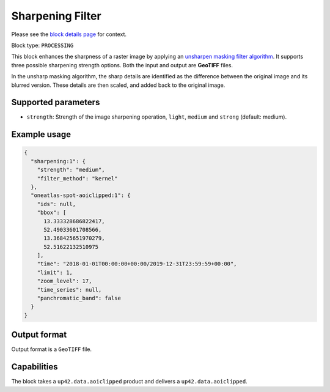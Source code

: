 .. meta::
   :description: UP42 processing blocks: Raster sharpening block description
   :keywords: UP42, processing, raster sharpening, filter, highpass

.. _sharpening-block:

Sharpening Filter
=================
Please see the `block details page <https://marketplace.up42.com/block/e374ea64-dc3b-4500-bb4b-974260fb203e>`_ for context.

Block type: ``PROCESSING``

This block enhances the sharpness of a raster image by applying an `unsharpen masking filter algorithm <https://en.wikipedia.org/wiki/Unsharp_masking>`_.
It supports three possible sharpening strength options. Both the input and output are **GeoTIFF** files.

In the unsharp masking algorithm, the sharp details are identified as the difference between the original image and its blurred version.
These details are then scaled, and added back to the original image.


Supported parameters
--------------------

* ``strength``: Strength of the image sharpening operation, ``light``, ``medium`` and ``strong`` (default: medium).


Example usage
---------------

.. code-block:: javascript

    {
      "sharpening:1": {
        "strength": "medium",
        "filter_method": "kernel"
      },
      "oneatlas-spot-aoiclipped:1": {
        "ids": null,
        "bbox": [
          13.333328686822417,
          52.49033601708566,
          13.368425651970279,
          52.51622132510975
        ],
        "time": "2018-01-01T00:00:00+00:00/2019-12-31T23:59:59+00:00",
        "limit": 1,
        "zoom_level": 17,
        "time_series": null,
        "panchromatic_band": false
      }
    }


Output format
-------------
Output format is a ``GeoTIFF`` file.

Capabilities
------------

The block takes a ``up42.data.aoiclipped`` product and delivers a ``up42.data.aoiclipped``.